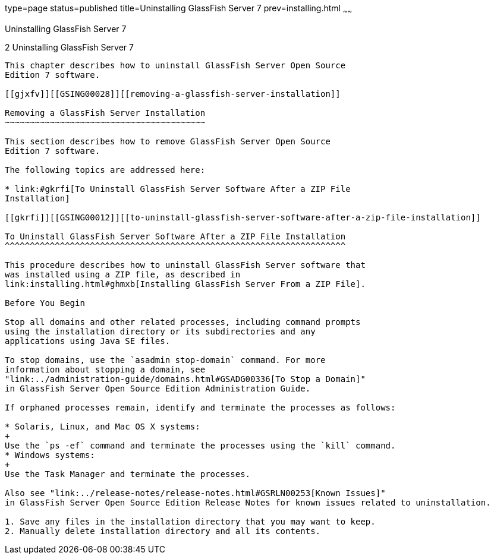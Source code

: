 type=page
status=published
title=Uninstalling GlassFish Server 7
prev=installing.html
~~~~~~

Uninstalling GlassFish Server 7
=================================

[[GSING00003]][[ghmlt]]


[[uninstalling-glassfish-server-5.0]]
2 Uninstalling GlassFish Server 7
-----------------------------------

This chapter describes how to uninstall GlassFish Server Open Source
Edition 7 software.

[[gjxfv]][[GSING00028]][[removing-a-glassfish-server-installation]]

Removing a GlassFish Server Installation
~~~~~~~~~~~~~~~~~~~~~~~~~~~~~~~~~~~~~~~~

This section describes how to remove GlassFish Server Open Source
Edition 7 software.

The following topics are addressed here:

* link:#gkrfi[To Uninstall GlassFish Server Software After a ZIP File
Installation]

[[gkrfi]][[GSING00012]][[to-uninstall-glassfish-server-software-after-a-zip-file-installation]]

To Uninstall GlassFish Server Software After a ZIP File Installation
^^^^^^^^^^^^^^^^^^^^^^^^^^^^^^^^^^^^^^^^^^^^^^^^^^^^^^^^^^^^^^^^^^^^

This procedure describes how to uninstall GlassFish Server software that
was installed using a ZIP file, as described in
link:installing.html#ghmxb[Installing GlassFish Server From a ZIP File].

Before You Begin

Stop all domains and other related processes, including command prompts
using the installation directory or its subdirectories and any
applications using Java SE files.

To stop domains, use the `asadmin stop-domain` command. For more
information about stopping a domain, see
"link:../administration-guide/domains.html#GSADG00336[To Stop a Domain]"
in GlassFish Server Open Source Edition Administration Guide.

If orphaned processes remain, identify and terminate the processes as follows:

* Solaris, Linux, and Mac OS X systems:
+
Use the `ps -ef` command and terminate the processes using the `kill` command.
* Windows systems:
+
Use the Task Manager and terminate the processes.

Also see "link:../release-notes/release-notes.html#GSRLN00253[Known Issues]"
in GlassFish Server Open Source Edition Release Notes for known issues related to uninstallation.

1. Save any files in the installation directory that you may want to keep.
2. Manually delete installation directory and all its contents.

